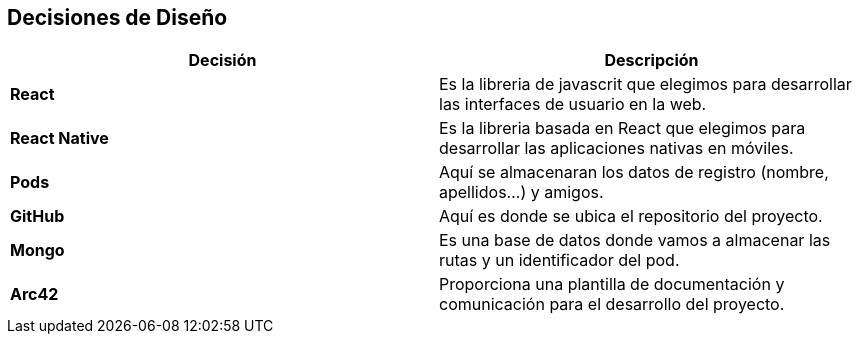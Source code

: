 [[section-design-decisions]]
== Decisiones de Diseño

[%header,cols="2*"]
|===
|Decisión|Descripción      
|*React*| Es la libreria de javascrit que elegimos para desarrollar las interfaces de usuario en la web.
|*React Native*| Es la libreria basada en React que elegimos para desarrollar las aplicaciones nativas en móviles.
|*Pods*| Aquí se almacenaran los datos de registro (nombre, apellidos...) y amigos.
|*GitHub*| Aquí es donde se ubica el repositorio del proyecto.
|*Mongo*| Es una base de datos donde vamos a almacenar las rutas y un identificador del pod.
|*Arc42*| Proporciona una plantilla de documentación y comunicación para el desarrollo del proyecto.
|===
